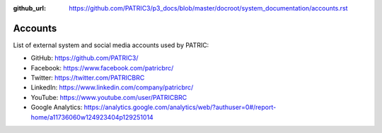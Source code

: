 :github_url: https://github.com/PATRIC3/p3_docs/blob/master/docroot/system_documentation/accounts.rst

Accounts
========

List of external system and social media accounts used by PATRIC: 

- GitHub: https://github.com/PATRIC3/
- Facebook: https://www.facebook.com/patricbrc/
- Twitter: https://twitter.com/PATRICBRC
- LinkedIn: https://www.linkedin.com/company/patricbrc/
- YouTube: https://www.youtube.com/user/PATRICBRC
- Google Analytics: https://analytics.google.com/analytics/web/?authuser=0#/report-home/a11736060w124923404p129251014
